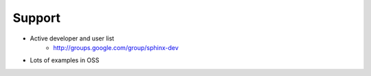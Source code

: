 #######
Support
#######

- Active developer and user list
   - http://groups.google.com/group/sphinx-dev
- Lots of examples in OSS
